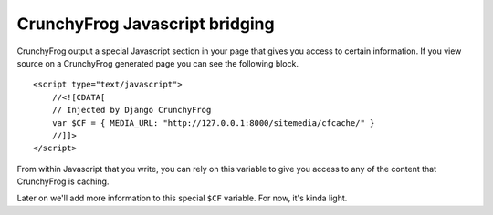 ===============================
CrunchyFrog Javascript bridging
===============================

CrunchyFrog output a special Javascript section in your page that gives you
access to certain information.  If you view source on a CrunchyFrog generated
page you can see the following block. ::

    <script type="text/javascript">
        //<![CDATA[
        // Injected by Django CrunchyFrog
        var $CF = { MEDIA_URL: "http://127.0.0.1:8000/sitemedia/cfcache/" }
        //]]>
    </script>

From within Javascript that you write, you can rely on this variable to give
you access to any of the content that CrunchyFrog is caching.

Later on we'll add more information to this special ``$CF`` variable.  For now, it's kinda light.
